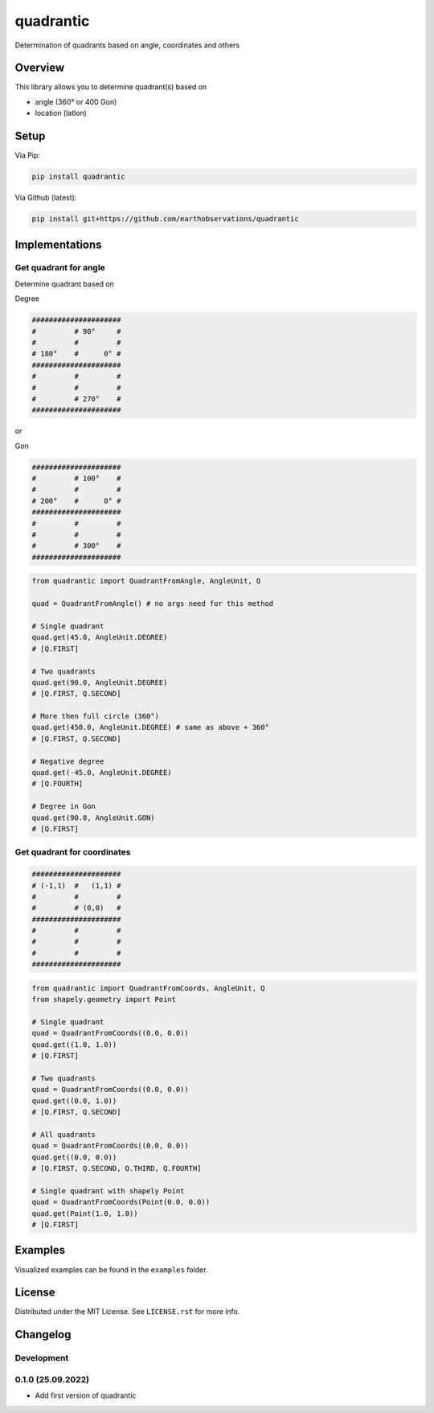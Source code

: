 quadrantic
##########

Determination of quadrants based on angle, coordinates and others

.. image:: https://github.com/earthobservations/quadrantic/workflows/Tests/badge.svg
   :target: https://github.com/earthobservations/quadrantic/actions?workflow=Tests
.. image:: https://codecov.io/gh/earthobservations/quadrantic/branch/main/graph/badge.svg
   :target: https://codecov.io/gh/earthobservations/quadrantic
.. image:: https://img.shields.io/badge/code%20style-black-000000.svg
   :target: https://github.com/psf/black
.. image:: https://img.shields.io/pypi/pyversions/quadrantic.svg
   :target: https://pypi.python.org/pypi/quadrantic/
.. image:: https://img.shields.io/pypi/v/quadrantic.svg
   :target: https://pypi.org/project/quadrantic/
.. image:: https://img.shields.io/pypi/status/quadrantic.svg
   :target: https://pypi.python.org/pypi/quadrantic/
.. image:: https://pepy.tech/badge/quadrantic/month
   :target: https://pepy.tech/project/quadrantic
.. image:: https://img.shields.io/github/license/earthobservations/quadrantic
   :target: https://github.com/earthobservations/quadrantic/blob/main/LICENSE

Overview
********

This library allows you to determine quadrant(s) based on

- angle (360° or 400 Gon)
- location (latlon)

Setup
*****

Via Pip:

.. code-block:: bash

    pip install quadrantic

Via Github (latest):

.. code-block:: bash

    pip install git+https://github.com/earthobservations/quadrantic

Implementations
***************

Get quadrant for angle
======================

Determine quadrant based on

Degree

.. code-block::

    #####################
    #         # 90°     #
    #         #         #
    # 180°    #      0° #
    #####################
    #         #         #
    #         #         #
    #         # 270°    #
    #####################

or

Gon

.. code-block::

    #####################
    #         # 100°    #
    #         #         #
    # 200°    #      0° #
    #####################
    #         #         #
    #         #         #
    #         # 300°    #
    #####################

.. code-block:: python

    from quadrantic import QuadrantFromAngle, AngleUnit, Q

    quad = QuadrantFromAngle() # no args need for this method

    # Single quadrant
    quad.get(45.0, AngleUnit.DEGREE)
    # [Q.FIRST]

    # Two quadrants
    quad.get(90.0, AngleUnit.DEGREE)
    # [Q.FIRST, Q.SECOND]

    # More then full circle (360°)
    quad.get(450.0, AngleUnit.DEGREE) # same as above + 360°
    # [Q.FIRST, Q.SECOND]

    # Negative degree
    quad.get(-45.0, AngleUnit.DEGREE)
    # [Q.FOURTH]

    # Degree in Gon
    quad.get(90.0, AngleUnit.GON)
    # [Q.FIRST]

Get quadrant for coordinates
============================

.. code-block::

    #####################
    # (-1,1)  #   (1,1) #
    #         #         #
    #         # (0,0)   #
    #####################
    #         #         #
    #         #         #
    #         #         #
    #####################

.. code-block:: python

    from quadrantic import QuadrantFromCoords, AngleUnit, Q
    from shapely.geometry import Point

    # Single quadrant
    quad = QuadrantFromCoords((0.0, 0.0))
    quad.get((1.0, 1.0))
    # [Q.FIRST]

    # Two quadrants
    quad = QuadrantFromCoords((0.0, 0.0))
    quad.get((0.0, 1.0))
    # [Q.FIRST, Q.SECOND]

    # All quadrants
    quad = QuadrantFromCoords((0.0, 0.0))
    quad.get((0.0, 0.0))
    # [Q.FIRST, Q.SECOND, Q.THIRD, Q.FOURTH]

    # Single quadrant with shapely Point
    quad = QuadrantFromCoords(Point(0.0, 0.0))
    quad.get(Point(1.0, 1.0))
    # [Q.FIRST]

Examples
********

Visualized examples can be found in the ``examples`` folder.

License
*******

Distributed under the MIT License. See ``LICENSE.rst`` for more info.

Changelog
*********

Development
===========

0.1.0 (25.09.2022)
==================

- Add first version of quadrantic
